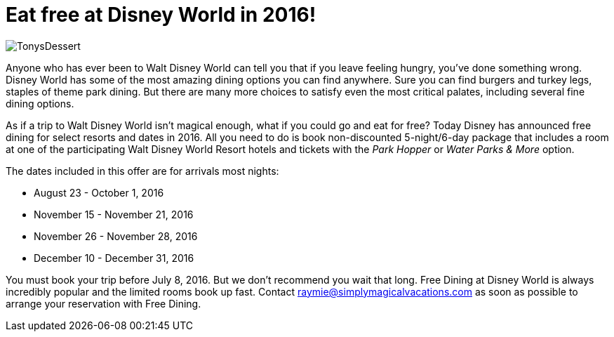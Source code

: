 = Eat free at Disney World in 2016!
:hp-tags: Disney World, News, Dining

image::covers/TonysDessert.jpg[caption="Dessert at Tony's Town Square Restaurant"]

Anyone who has ever been to Walt Disney World can tell you that if you leave feeling hungry, you've done something wrong. Disney World has some of the most amazing dining options you can find anywhere. Sure you can find burgers and turkey legs, staples of theme park dining. But there are many more choices to satisfy even the most critical palates, including several fine dining options.

As if a trip to Walt Disney World isn't magical enough, what if you could go and eat for free? Today Disney has announced free dining for select resorts and dates in 2016. All you need to do is book non-discounted 5-night/6-day package that includes a room at one of the participating Walt Disney World Resort hotels and tickets with the _Park Hopper_ or _Water Parks & More_ option.

The dates included in this offer are for arrivals most nights:

 * August 23 - October 1, 2016
 * November 15 - November 21, 2016
 * November 26 - November 28, 2016
 * December 10 - December 31, 2016
 
You must book your trip before July 8, 2016. But we don't recommend you wait that long. Free Dining at Disney World is always incredibly popular and the limited rooms book up fast. Contact raymie@simplymagicalvacations.com as soon as possible to arrange your reservation with Free Dining.

